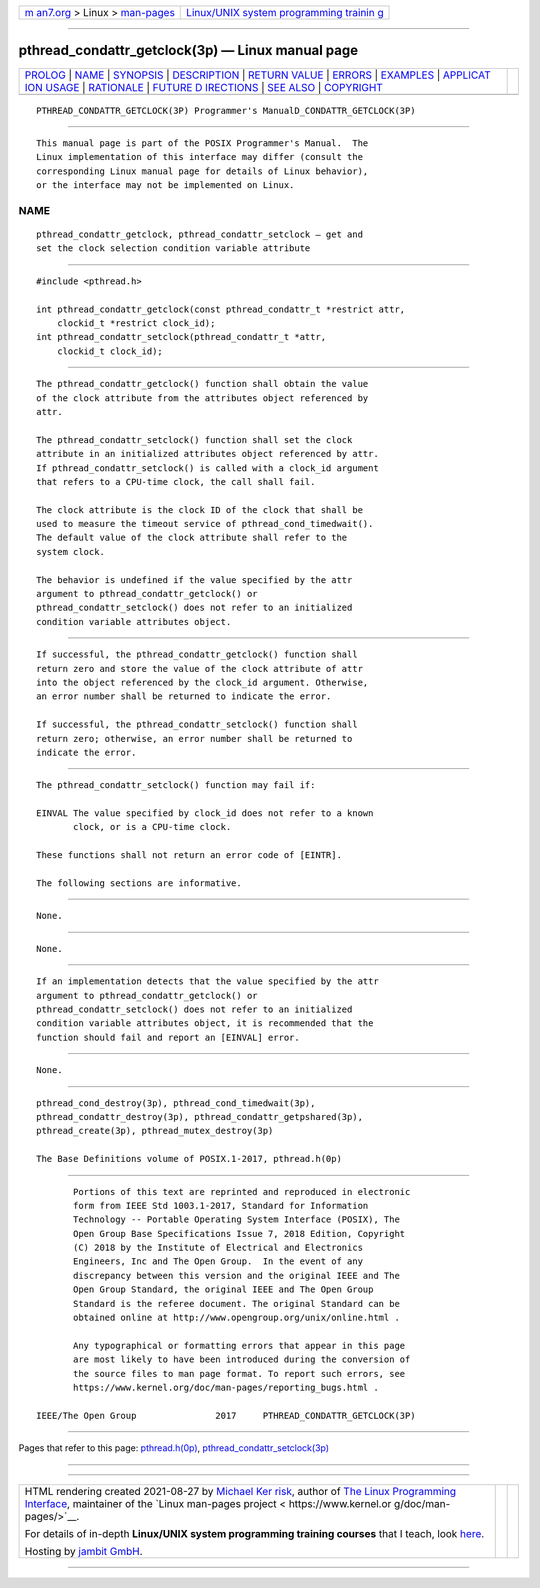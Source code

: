 .. container:: page-top

.. container:: nav-bar

   +----------------------------------+----------------------------------+
   | `m                               | `Linux/UNIX system programming   |
   | an7.org <../../../index.html>`__ | trainin                          |
   | > Linux >                        | g <http://man7.org/training/>`__ |
   | `man-pages <../index.html>`__    |                                  |
   +----------------------------------+----------------------------------+

--------------

pthread_condattr_getclock(3p) — Linux manual page
=================================================

+-----------------------------------+-----------------------------------+
| `PROLOG <#PROLOG>`__ \|           |                                   |
| `NAME <#NAME>`__ \|               |                                   |
| `SYNOPSIS <#SYNOPSIS>`__ \|       |                                   |
| `DESCRIPTION <#DESCRIPTION>`__ \| |                                   |
| `RETURN VALUE <#RETURN_VALUE>`__  |                                   |
| \| `ERRORS <#ERRORS>`__ \|        |                                   |
| `EXAMPLES <#EXAMPLES>`__ \|       |                                   |
| `APPLICAT                         |                                   |
| ION USAGE <#APPLICATION_USAGE>`__ |                                   |
| \| `RATIONALE <#RATIONALE>`__ \|  |                                   |
| `FUTURE D                         |                                   |
| IRECTIONS <#FUTURE_DIRECTIONS>`__ |                                   |
| \| `SEE ALSO <#SEE_ALSO>`__ \|    |                                   |
| `COPYRIGHT <#COPYRIGHT>`__        |                                   |
+-----------------------------------+-----------------------------------+
| .. container:: man-search-box     |                                   |
+-----------------------------------+-----------------------------------+

::

   PTHREAD_CONDATTR_GETCLOCK(3P) Programmer's ManualD_CONDATTR_GETCLOCK(3P)


-----------------------------------------------------

::

          This manual page is part of the POSIX Programmer's Manual.  The
          Linux implementation of this interface may differ (consult the
          corresponding Linux manual page for details of Linux behavior),
          or the interface may not be implemented on Linux.

NAME
-------------------------------------------------

::

          pthread_condattr_getclock, pthread_condattr_setclock — get and
          set the clock selection condition variable attribute


---------------------------------------------------------

::

          #include <pthread.h>

          int pthread_condattr_getclock(const pthread_condattr_t *restrict attr,
              clockid_t *restrict clock_id);
          int pthread_condattr_setclock(pthread_condattr_t *attr,
              clockid_t clock_id);


---------------------------------------------------------------

::

          The pthread_condattr_getclock() function shall obtain the value
          of the clock attribute from the attributes object referenced by
          attr.

          The pthread_condattr_setclock() function shall set the clock
          attribute in an initialized attributes object referenced by attr.
          If pthread_condattr_setclock() is called with a clock_id argument
          that refers to a CPU-time clock, the call shall fail.

          The clock attribute is the clock ID of the clock that shall be
          used to measure the timeout service of pthread_cond_timedwait().
          The default value of the clock attribute shall refer to the
          system clock.

          The behavior is undefined if the value specified by the attr
          argument to pthread_condattr_getclock() or
          pthread_condattr_setclock() does not refer to an initialized
          condition variable attributes object.


-----------------------------------------------------------------

::

          If successful, the pthread_condattr_getclock() function shall
          return zero and store the value of the clock attribute of attr
          into the object referenced by the clock_id argument. Otherwise,
          an error number shall be returned to indicate the error.

          If successful, the pthread_condattr_setclock() function shall
          return zero; otherwise, an error number shall be returned to
          indicate the error.


-----------------------------------------------------

::

          The pthread_condattr_setclock() function may fail if:

          EINVAL The value specified by clock_id does not refer to a known
                 clock, or is a CPU-time clock.

          These functions shall not return an error code of [EINTR].

          The following sections are informative.


---------------------------------------------------------

::

          None.


---------------------------------------------------------------------------

::

          None.


-----------------------------------------------------------

::

          If an implementation detects that the value specified by the attr
          argument to pthread_condattr_getclock() or
          pthread_condattr_setclock() does not refer to an initialized
          condition variable attributes object, it is recommended that the
          function should fail and report an [EINVAL] error.


---------------------------------------------------------------------------

::

          None.


---------------------------------------------------------

::

          pthread_cond_destroy(3p), pthread_cond_timedwait(3p),
          pthread_condattr_destroy(3p), pthread_condattr_getpshared(3p),
          pthread_create(3p), pthread_mutex_destroy(3p)

          The Base Definitions volume of POSIX.1‐2017, pthread.h(0p)


-----------------------------------------------------------

::

          Portions of this text are reprinted and reproduced in electronic
          form from IEEE Std 1003.1-2017, Standard for Information
          Technology -- Portable Operating System Interface (POSIX), The
          Open Group Base Specifications Issue 7, 2018 Edition, Copyright
          (C) 2018 by the Institute of Electrical and Electronics
          Engineers, Inc and The Open Group.  In the event of any
          discrepancy between this version and the original IEEE and The
          Open Group Standard, the original IEEE and The Open Group
          Standard is the referee document. The original Standard can be
          obtained online at http://www.opengroup.org/unix/online.html .

          Any typographical or formatting errors that appear in this page
          are most likely to have been introduced during the conversion of
          the source files to man page format. To report such errors, see
          https://www.kernel.org/doc/man-pages/reporting_bugs.html .

   IEEE/The Open Group               2017     PTHREAD_CONDATTR_GETCLOCK(3P)

--------------

Pages that refer to this page:
`pthread.h(0p) <../man0/pthread.h.0p.html>`__, 
`pthread_condattr_setclock(3p) <../man3/pthread_condattr_setclock.3p.html>`__

--------------

--------------

.. container:: footer

   +-----------------------+-----------------------+-----------------------+
   | HTML rendering        |                       | |Cover of TLPI|       |
   | created 2021-08-27 by |                       |                       |
   | `Michael              |                       |                       |
   | Ker                   |                       |                       |
   | risk <https://man7.or |                       |                       |
   | g/mtk/index.html>`__, |                       |                       |
   | author of `The Linux  |                       |                       |
   | Programming           |                       |                       |
   | Interface <https:     |                       |                       |
   | //man7.org/tlpi/>`__, |                       |                       |
   | maintainer of the     |                       |                       |
   | `Linux man-pages      |                       |                       |
   | project <             |                       |                       |
   | https://www.kernel.or |                       |                       |
   | g/doc/man-pages/>`__. |                       |                       |
   |                       |                       |                       |
   | For details of        |                       |                       |
   | in-depth **Linux/UNIX |                       |                       |
   | system programming    |                       |                       |
   | training courses**    |                       |                       |
   | that I teach, look    |                       |                       |
   | `here <https://ma     |                       |                       |
   | n7.org/training/>`__. |                       |                       |
   |                       |                       |                       |
   | Hosting by `jambit    |                       |                       |
   | GmbH                  |                       |                       |
   | <https://www.jambit.c |                       |                       |
   | om/index_en.html>`__. |                       |                       |
   +-----------------------+-----------------------+-----------------------+

--------------

.. container:: statcounter

   |Web Analytics Made Easy - StatCounter|

.. |Cover of TLPI| image:: https://man7.org/tlpi/cover/TLPI-front-cover-vsmall.png
   :target: https://man7.org/tlpi/
.. |Web Analytics Made Easy - StatCounter| image:: https://c.statcounter.com/7422636/0/9b6714ff/1/
   :class: statcounter
   :target: https://statcounter.com/
